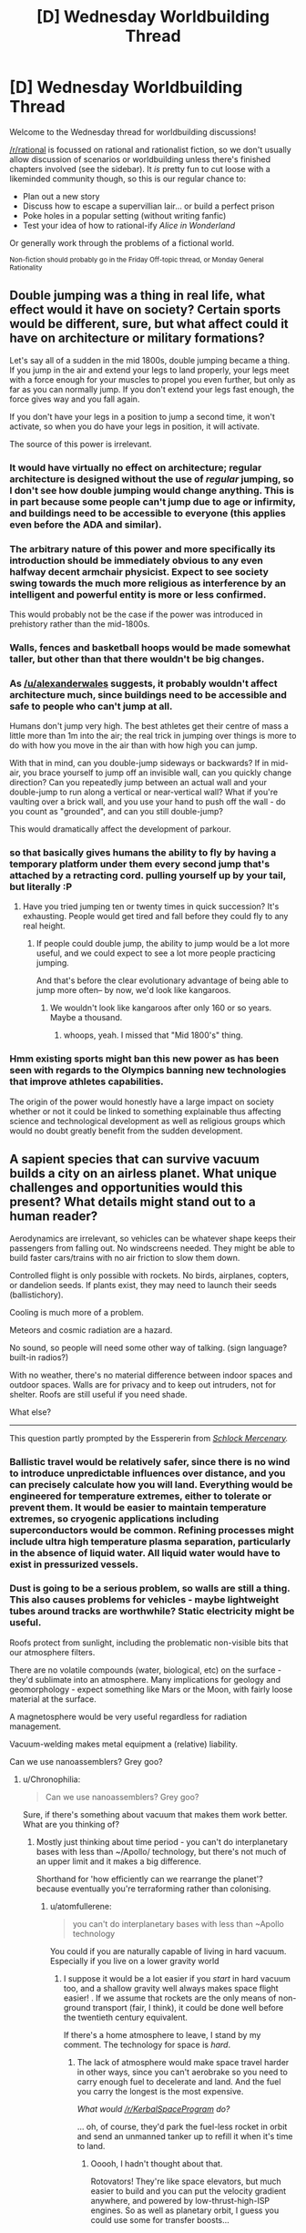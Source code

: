 #+TITLE: [D] Wednesday Worldbuilding Thread

* [D] Wednesday Worldbuilding Thread
:PROPERTIES:
:Author: AutoModerator
:Score: 13
:DateUnix: 1469631871.0
:DateShort: 2016-Jul-27
:END:
Welcome to the Wednesday thread for worldbuilding discussions!

[[/r/rational]] is focussed on rational and rationalist fiction, so we don't usually allow discussion of scenarios or worldbuilding unless there's finished chapters involved (see the sidebar). It /is/ pretty fun to cut loose with a likeminded community though, so this is our regular chance to:

- Plan out a new story
- Discuss how to escape a supervillian lair... or build a perfect prison
- Poke holes in a popular setting (without writing fanfic)
- Test your idea of how to rational-ify /Alice in Wonderland/

Or generally work through the problems of a fictional world.

^{Non-fiction should probably go in the Friday Off-topic thread, or Monday General Rationality}


** Double jumping was a thing in real life, what effect would it have on society? Certain sports would be different, sure, but what affect could it have on architecture or military formations?

Let's say all of a sudden in the mid 1800s, double jumping became a thing. If you jump in the air and extend your legs to land properly, your legs meet with a force enough for your muscles to propel you even further, but only as far as you can normally jump. If you don't extend your legs fast enough, the force gives way and you fall again.

If you don't have your legs in a position to jump a second time, it won't activate, so when you do have your legs in position, it will activate.

The source of this power is irrelevant.
:PROPERTIES:
:Author: Dwood15
:Score: 9
:DateUnix: 1469632689.0
:DateShort: 2016-Jul-27
:END:

*** It would have virtually no effect on architecture; regular architecture is designed without the use of /regular/ jumping, so I don't see how double jumping would change anything. This is in part because some people can't jump due to age or infirmity, and buildings need to be accessible to everyone (this applies even before the ADA and similar).
:PROPERTIES:
:Author: alexanderwales
:Score: 18
:DateUnix: 1469634236.0
:DateShort: 2016-Jul-27
:END:


*** The arbitrary nature of this power and more specifically its introduction should be immediately obvious to any even halfway decent armchair physicist. Expect to see society swing towards the much more religious as interference by an intelligent and powerful entity is more or less confirmed.

This would probably not be the case if the power was introduced in prehistory rather than the mid-1800s.
:PROPERTIES:
:Author: LiteralHeadCannon
:Score: 8
:DateUnix: 1469637427.0
:DateShort: 2016-Jul-27
:END:


*** Walls, fences and basketball hoops would be made somewhat taller, but other than that there wouldn't be big changes.
:PROPERTIES:
:Author: AmeteurOpinions
:Score: 6
:DateUnix: 1469635918.0
:DateShort: 2016-Jul-27
:END:


*** As [[/u/alexanderwales]] suggests, it probably wouldn't affect architecture much, since buildings need to be accessible and safe to people who can't jump at all.

Humans don't jump very high. The best athletes get their centre of mass a little more than 1m into the air; the real trick in jumping over things is more to do with how you move in the air than with how high you can jump.

With that in mind, can you double-jump sideways or backwards? If in mid-air, you brace yourself to jump off an invisible wall, can you quickly change direction? Can you repeatedly jump between an actual wall and your double-jump to run along a vertical or near-vertical wall? What if you're vaulting over a brick wall, and you use your hand to push off the wall - do you count as "grounded", and can you still double-jump?

This would dramatically affect the development of parkour.
:PROPERTIES:
:Author: Chronophilia
:Score: 5
:DateUnix: 1469638459.0
:DateShort: 2016-Jul-27
:END:


*** so that basically gives humans the ability to fly by having a temporary platform under them every second jump that's attached by a retracting cord. pulling yourself up by your tail, but literally :P
:PROPERTIES:
:Author: GaBeRockKing
:Score: 3
:DateUnix: 1469640319.0
:DateShort: 2016-Jul-27
:END:

**** Have you tried jumping ten or twenty times in quick succession? It's exhausting. People would get tired and fall before they could fly to any real height.
:PROPERTIES:
:Author: Chronophilia
:Score: 2
:DateUnix: 1469648195.0
:DateShort: 2016-Jul-28
:END:

***** If people could double jump, the ability to jump would be a lot more useful, and we could expect to see a lot more people practicing jumping.

And that's before the clear evolutionary advantage of being able to jump more often-- by now, we'd look like kangaroos.
:PROPERTIES:
:Author: GaBeRockKing
:Score: 3
:DateUnix: 1469658898.0
:DateShort: 2016-Jul-28
:END:

****** We wouldn't look like kangaroos after only 160 or so years. Maybe a thousand.
:PROPERTIES:
:Author: Dwood15
:Score: 2
:DateUnix: 1469814352.0
:DateShort: 2016-Jul-29
:END:

******* whoops, yeah. I missed that "Mid 1800's" thing.
:PROPERTIES:
:Author: GaBeRockKing
:Score: 2
:DateUnix: 1469817444.0
:DateShort: 2016-Jul-29
:END:


*** Hmm existing sports might ban this new power as has been seen with regards to the Olympics banning new technologies that improve athletes capabilities.

The origin of the power would honestly have a large impact on society whether or not it could be linked to something explainable thus affecting science and technological development as well as religious groups which would no doubt greatly benefit from the sudden development.
:PROPERTIES:
:Author: Dragrath
:Score: 1
:DateUnix: 1469663528.0
:DateShort: 2016-Jul-28
:END:


** A sapient species that can survive vacuum builds a city on an airless planet. What unique challenges and opportunities would this present? What details might stand out to a human reader?

Aerodynamics are irrelevant, so vehicles can be whatever shape keeps their passengers from falling out. No windscreens needed. They might be able to build faster cars/trains with no air friction to slow them down.

Controlled flight is only possible with rockets. No birds, airplanes, copters, or dandelion seeds. If plants exist, they may need to launch their seeds (ballistichory).

Cooling is much more of a problem.

Meteors and cosmic radiation are a hazard.

No sound, so people will need some other way of talking. (sign language? built-in radios?)

With no weather, there's no material difference between indoor spaces and outdoor spaces. Walls are for privacy and to keep out intruders, not for shelter. Roofs are still useful if you need shade.

What else?

--------------

This question partly prompted by the Esspererin from /[[http://www.schlockmercenary.com/][Schlock Mercenary]]./
:PROPERTIES:
:Author: Chronophilia
:Score: 8
:DateUnix: 1469637630.0
:DateShort: 2016-Jul-27
:END:

*** Ballistic travel would be relatively safer, since there is no wind to introduce unpredictable influences over distance, and you can precisely calculate how you will land. Everything would be engineered for temperature extremes, either to tolerate or prevent them. It would be easier to maintain temperature extremes, so cryogenic applications including superconductors would be common. Refining processes might include ultra high temperature plasma separation, particularly in the absence of liquid water. All liquid water would have to exist in pressurized vessels.
:PROPERTIES:
:Author: lsparrish
:Score: 3
:DateUnix: 1469651886.0
:DateShort: 2016-Jul-28
:END:


*** Dust is going to be a serious problem, so walls are still a thing. This also causes problems for vehicles - maybe lightweight tubes around tracks are worthwhile? Static electricity might be useful.

Roofs protect from sunlight, including the problematic non-visible bits that our atmosphere filters.

There are no volatile compounds (water, biological, etc) on the surface - they'd sublimate into an atmosphere. Many implications for geology and geomorphology - expect something like Mars or the Moon, with fairly loose material at the surface.

A magnetosphere would be very useful regardless for radiation management.

Vacuum-welding makes metal equipment a (relative) liability.

Can we use nanoassemblers? Grey goo?
:PROPERTIES:
:Author: PeridexisErrant
:Score: 2
:DateUnix: 1469668054.0
:DateShort: 2016-Jul-28
:END:

**** u/Chronophilia:
#+begin_quote
  Can we use nanoassemblers? Grey goo?
#+end_quote

Sure, if there's something about vacuum that makes them work better. What are you thinking of?
:PROPERTIES:
:Author: Chronophilia
:Score: 1
:DateUnix: 1469699421.0
:DateShort: 2016-Jul-28
:END:

***** Mostly just thinking about time period - you can't do interplanetary bases with less than ~/Apollo/ technology, but there's not much of an upper limit and it makes a big difference.

Shorthand for 'how efficiently can we rearrange the planet'? because eventually you're terraforming rather than colonising.
:PROPERTIES:
:Author: PeridexisErrant
:Score: 2
:DateUnix: 1469847046.0
:DateShort: 2016-Jul-30
:END:

****** u/atomfullerene:
#+begin_quote
  you can't do interplanetary bases with less than ~Apollo technology
#+end_quote

You could if you are naturally capable of living in hard vacuum. Especially if you live on a lower gravity world
:PROPERTIES:
:Author: atomfullerene
:Score: 2
:DateUnix: 1469915992.0
:DateShort: 2016-Jul-31
:END:

******* I suppose it would be a lot easier if you /start/ in hard vacuum too, and a shallow gravity well always makes space flight easier! . If we assume that rockets are the only means of non-ground transport (fair, I think), it could be done well before the twentieth century equivalent.

If there's a home atmosphere to leave, I stand by my comment. The technology for space is /hard/.
:PROPERTIES:
:Author: PeridexisErrant
:Score: 3
:DateUnix: 1469916356.0
:DateShort: 2016-Jul-31
:END:

******** The lack of atmosphere would make space travel harder in other ways, since you can't aerobrake so you need to carry enough fuel to decelerate and land. And the fuel you carry the longest is the most expensive.

/What would [[/r/KerbalSpaceProgram]] do?/

... oh, of course, they'd park the fuel-less rocket in orbit and send an unmanned tanker up to refill it when it's time to land.
:PROPERTIES:
:Author: Chronophilia
:Score: 2
:DateUnix: 1470177126.0
:DateShort: 2016-Aug-03
:END:

********* Ooooh, I hadn't thought about that.

Rotovators! They're like space elevators, but much easier to build and you can put the velocity gradient anywhere, and powered by low-thrust-high-ISP engines. So as well as planetary orbit, I guess you could use some for transfer boosts...

(I too play KSP)
:PROPERTIES:
:Author: PeridexisErrant
:Score: 2
:DateUnix: 1470179513.0
:DateShort: 2016-Aug-03
:END:


*** Electrostatic effects - everything exposed to sunlight gets a slight positive charge.
:PROPERTIES:
:Score: 2
:DateUnix: 1470175584.0
:DateShort: 2016-Aug-03
:END:


** Over on the discord server, [[/u/nighzmarquls]], I, and a few others having been working on revamping a bunch fantasy/D&D creatures and phenomena to better fit our personal tastes as well as a sort of psychological theme we've developed. If you visit the server, our (long and rambling) discussion is in the re-mythedfantasy channel, and we have a google doc where we've been dumping ideas, available [[https://docs.google.com/document/d/1lDDTh1F80oiQy82DtKQcEilFgYfBgxwaOvLnIabAMO8/edit?usp=sharing][here]].
:PROPERTIES:
:Author: Aabcehmu112358
:Score: 4
:DateUnix: 1469642792.0
:DateShort: 2016-Jul-27
:END:

*** I notice that you seem to have an arbitrary distinction between where to pull fantasy and science respectively how do you decide that out of curiosity? It sort of feels like an afterlife with regards to your psychological usage.
:PROPERTIES:
:Author: Dragrath
:Score: 3
:DateUnix: 1469667245.0
:DateShort: 2016-Jul-28
:END:

**** For me personally I mostly tack on some magical like principle like "ghost are real"

or "magic happens" then try and find how that can fit into chemistry, physics and psychology as I understand it.

Since a lot of this stuff starts with "what is the theme/feel of a thing" and then goes from there it really depends on "what if" then play through ramifications.

The magic and the science being blended together in odd ways is an intentional feature, but the selection process is very much to taste, I really like science so I tend to find most of the universe cool, I just also want to put dragons and star beasts and unicorns in it.

I also lately work from a basic principle that most forms of magic are assumed from the start to be a source of potential infinite energy.

On the psychological thing, it's mostly just a 'mind will effect body will effect mind' feedback loop that is sort of just an assumed principle of this universe and thus results in "things".
:PROPERTIES:
:Author: Nighzmarquls
:Score: 2
:DateUnix: 1469680100.0
:DateShort: 2016-Jul-28
:END:

***** Makes sense I guess it is harder for me to think that way as I tend to put rules in place for magic (even if said inhabinants of the world don't know them)

When I read through your page it seemed most of them are alterations of humans or other creatures based on psychology making the mental state far more important which is interesting as it forces the worlds inhabitants to pay more attention to such things.

It does make an interesting contrast to how I tend to go about fiction where when doing what if scenarios I try explore every possible ramification or path that I can think of. This tends to make a multiverse like aspect where I get two ideas from one and mesh ideas that fit well together into each other which tends to create further offshoots.

For instance I have one fantasy idea where everything is closely grounded in biology and physics. This has created some unusual ideas such as demons really being various types of parasitic worms that alter their hosts behavior and physiology in order to maximize their odds of passing on their genes.

I understand the urge to bring outer space into play(You must have written the vampire idea :) ) one of my main fantasy ideas involves extraterrestrial lifeforms hitching a ride of a remnant fragment of their former planet (it is still a pure fantasy however) but in the prologue I hint at a gravity assist to shrink the orbital pass to allow them to shrink the orbit thus return quicker after a failed attempt to take control.
:PROPERTIES:
:Author: Dragrath
:Score: 3
:DateUnix: 1469762981.0
:DateShort: 2016-Jul-29
:END:


** Would our astronomers and defense systems today notice a flying-brick-type superhero enter the American Southwest from space, assuming that they made no effort to be invisible or employ any other stealth-based power?
:PROPERTIES:
:Author: LiteralHeadCannon
:Score: 6
:DateUnix: 1469637596.0
:DateShort: 2016-Jul-27
:END:

*** They'd show up on military radar, as a small flier built from non-metallic materials. But a radar that sensitive would also get a lot of false positives, from flocks of birds and things like that, so the superhero might slip through.

They might show up on a spy satellite, if a spy satellite happened to be watching the area they flew over at the right time.

While they're in space, they'd look like an unusually large piece of satellite debris. [[https://en.wikipedia.org/wiki/Space_debris#Tracking_and_measurement][We already track a lot of those]], but I'm not sure how well those tracking systems work for objects that aren't in a stable orbit.
:PROPERTIES:
:Author: Chronophilia
:Score: 8
:DateUnix: 1469640371.0
:DateShort: 2016-Jul-27
:END:


*** Probably depends on speed and body shape, as well as if there are any military around checking their radar (which, for the southwest, might be likely.) We can almost certaintly see them (The F22 radar can see something on the order of 1cm at 10 miles or something (I'm underestimating)) so it's less of a question of whether they can be seen and more of a question of whether they think it's a cruise missile/aircraft versus large bird.
:PROPERTIES:
:Author: GaBeRockKing
:Score: 2
:DateUnix: 1469640528.0
:DateShort: 2016-Jul-27
:END:


*** Drones as well as state of the art satilites would have a decent chance to detect as the hero would be quite visible should they be watching.

Another key point is encroaching development in the deserts of the south west (even though there isn't enough water long term do to drawing from fossil aquifers they still build because people are short sighted) This development could certainly limit where the hero could enter without being seen by the general public as one cell phone video would spread viral on the internet.

If during the night time Astronomers would have a fairly high chance of discovering the hero due to multiple all sky surveys predominately looking for Near Earth Objects(NEOs) which the hero would likely be detected if caught in these sweeps. However these sensitive ground based surveys would only be operating during the night so they would be unable to spot him entering from a sun ward inclination during the daylight. This is how the asteroid that exploded over Chelyabinsk

An additional key point is that unless this hero has some miraculous power to stop it the friction of reentry would cause the hero to become a massive fire ball. The hero is sufficiently strong might survive via superpowers but they would certainly produce a fireball on reentry. Thus the question is whether anyone is there to observe the fire ball on reentry.

The last major source of detection is the nuclear weapons test ban treaty monitoring which has in the past detected 26 asteroid impacts between 2001 and 2014 through the resulting energetic entry. Because the hero's reentry would have similar effects on the atmosphere there is a good chance that they would show up as a detection. The question is whether they would be identifiable as a hero on reentry which is unlikely unless heroes are known to exist.

Occam's razor would after all otherwise suspect either space debris or an asteroid.
:PROPERTIES:
:Author: Dragrath
:Score: 1
:DateUnix: 1469665062.0
:DateShort: 2016-Jul-28
:END:

**** Going slowly enough to avoid compression heating, and a direct downwards route would seem sensible for non-sneaky reasons, and also make detection far less likely.
:PROPERTIES:
:Author: PeridexisErrant
:Score: 1
:DateUnix: 1469668171.0
:DateShort: 2016-Jul-28
:END:

***** If you have the ability to do so via super powers or equipment and are able to account for the huge amounts of energy required sure...(or once you have gotten past the high altitude atmospheric winds have a really really big parachute to save on that last bit of energy... scaled to account for how heavy this guy is... also remember that because the earth is a rotating oblate spheroid orbiting the sun going directly downwards will not lead you to land where you would think because of the earths rotation so you would have to account for that as well.
:PROPERTIES:
:Author: Dragrath
:Score: 1
:DateUnix: 1469670171.0
:DateShort: 2016-Jul-28
:END:

****** I assume that a [[http://tvtropes.org/pmwiki/pmwiki.php/Main/FlyingBrick][flying brick]] superhero /can/ do this, at least if he or she is able to survive and travel unaided above atmosphere in the first place! The heat and acceleration would be manageable even for a normal human if spacesuits can with a reactionless drive (assumed equivalent superpowers); see [[https://physics.stackexchange.com/questions/40886/could-someone-jump-from-the-international-space-station-and-live][here]] for some relevant discussion.

[[/u/LiteralHeadCannon]], thoughts?
:PROPERTIES:
:Author: PeridexisErrant
:Score: 1
:DateUnix: 1469685330.0
:DateShort: 2016-Jul-28
:END:

******* I figured it went without saying given genre conventions, but, to clarify, yes, the hero is alive and is not hurt by the vacuum of space or entry into the Earth's atmosphere. I'm not talking about a dead astronaut falling out of orbit and disintegrating here.
:PROPERTIES:
:Author: LiteralHeadCannon
:Score: 2
:DateUnix: 1469709917.0
:DateShort: 2016-Jul-28
:END:

******** I was more or less refering to the forces lighting them up like a candle. The flying brick only experiences a light "skin" wound. My counter argument to avoiding the friction by slowing down more or less has to do with is energy conserved? If energy is conserved then it will not work, if energy isn't conserved then you can do anything because no rules
:PROPERTIES:
:Author: Dragrath
:Score: 1
:DateUnix: 1469758199.0
:DateShort: 2016-Jul-29
:END:


** What are some of the less obvious results for society where computers are so advanced that even people's cell phones can be as strong as quantum computers?
:PROPERTIES:
:Author: DaystarEld
:Score: 2
:DateUnix: 1469638976.0
:DateShort: 2016-Jul-27
:END:

*** Virtually every task that is currently computationally expensive but solved would become trivial.

Humans lose to robots at every single sport or game ever invented, possibly even to the same fundamental system (i.e. a general-purpose game-playing algorithm that requires only training data).

Humans are relegated to aesthetic roles in engineering or architecture except on the bleeding edge where people haven't yet made algorithms for it. Basically, you mould the output of the designing algorithm to get the desired appearance and user experience while it ensures that the technical requirements are met.

Algorithms predict the expected performance of new products based on various combinations of prior art, marketing, and target demographic. This results in some people pushing back against the dominant culture, favouring "unlikely to succeed" products, until the algorithms adapt to the new data and try to pin them down again. This is already happening, albeit with people instead of explicit algorithms.

Likewise, there's a resurgence in artisanal products allegedly designed without the aid of any algorithms. People associate these with homeliness and personality, whereas algorithmic products are considered impersonal and sterile. Naturally, there are algorithmic products that seek to recreate this feel, including introducing artificial imperfections to give it the craftsman touch. Even self-proclaimed experts can't easily tell them apart (though actual experts can).

Humans are almost completely removed from roles where failure could cause death where those roles are amenable to algorithms. For example, the entire aviation industry (maintenance, piloting, air traffic control, even scheduling) is monitored by humans but actually executed by algorithms.

The above algorithms themselves are all checked by simulation and static analysis and any failure modes are corrected if possible. Most of the remaining cases are to do with humans in some way, such as when they fail to follow procedure or override the system.

All the "@home" projects (e.g. SETI@home, Folding@home) are quickly completed and any potential benefits follow on from that. People keep finding replacement problems; in the long term this process solves, well, everything solvable. Have a look [[https://en.wikipedia.org/wiki/List_of_distributed_computing_projects][at this Wikipedia page]] for inspiration.

Larger organisms can be simulated at the neuron level. I believe we've mapped the connectome of a flatworm (or something like that) and verified its correctness, but that's only ~14 neurons. We're working on a mouse connectome, but I think that's going to be limited by our scan rate even if we had the CPU for it. That's a whole other can of worms, especially if simulating a human mind is reasonable.

There's probably way more. Really, the limiting factors are what we can actually program (for explicit algorithms) and collecting data (for machine learning).

Oh and google or its in-universe equivalent would be an unstoppable juggernaut floating ever higher on a tide of data.
:PROPERTIES:
:Author: ZeroNihilist
:Score: 4
:DateUnix: 1469646342.0
:DateShort: 2016-Jul-27
:END:

**** u/scruiser:
#+begin_quote
  Even self-proclaimed experts can't easily tell them apart (though actual experts can).
#+end_quote

Once the algorithms are good, I doubt even actual experts would be consistent in identifying true hand crafted just by their creativity... it would probably come down to tiny features and differences resulting from using machines, and I think if the machinery imitated human artisanship closely enough, not even the experts could tell (for example, a machine using a robotic hand to smooth wood with sandpaper might look exactly like a human's polishing, unless experts go to the trouble of figuring out any slight differences in the robotic hand vs. a human's and then comparing them, but even that might have false positives from humans that hold the sand paper differently than normal...).

#+begin_quote
  Larger organisms can be simulated at the neuron level.
#+end_quote

I think we still don't know enough about everything neurons do to simulate a larger organism even if we had the computational power. I don't know a good review off the top of my head if you want citations, but I am pretty sure I can find papers illustrating some of the ways are knowledge is lacking (if you want sources)... for example, we still don't entirely understand the role dendritic spines do, and although there are some models of their activity, I don't think we have a model that we could just plug into an overall neural computational model that would accurately capture their function. Also, even if we had a mouse connectome, for example, this might not capture all the information we need. To go back to the dendritic spines example, they can demonstrate plasticity on timescales on the order of minutes, so a connectome made by plasticizing and then cutting up the brain may miss information.

#+begin_quote
  Virtually every task that is currently computationally expensive but solved would become trivial.
#+end_quote

I think there are some tasks that grow large enough that even with ridiculously cheap computing the standard "solved" algorithm might not be good enough... don't know of any good examples off the top of my head.
:PROPERTIES:
:Author: scruiser
:Score: 2
:DateUnix: 1469655790.0
:DateShort: 2016-Jul-28
:END:


*** By then we've probably hit uploading/GAI (or at least extremely competent AI) so there are probably plenty of stories answering that question already.

In brief, we're probably going to see extremely efficient social networking (the system known who you'd like to interact with), consensus-modification software (it's much easier to convince someone to your viewpoint, unless they've made a specific effort to shield themselves) massive automation in nearly every sector that human employees aren't preferable solely by being human (ex. exotic dancers, sporting events), as well as many other large and small changes.
:PROPERTIES:
:Author: GaBeRockKing
:Score: 2
:DateUnix: 1469640762.0
:DateShort: 2016-Jul-27
:END:


** Immortal monarchy.

I did a brainstorm with people over at discord over how an immortal might hold on to rule a country for two-three centuries well into an analogue 20th-21st century for a recorded history of only about a thousand year.

There were couple of ideas:

- Matrilineal succession - This is a requirement since the immortal in question is a female.
- Symbolic office - I don't know how to best describe it...but when someone succeed, one must become a symbol. That means dressing and acting in some way according to tradition. So it becomes acceptable for the person to wear a mask.
- Mask culture - In the imperial household, all the royals wear mask. Everyone, such as servants and guards, who works with them also wear masks. However, the royal family are total unknown. Nobody knows their face.
- Only the family knows the truth about the immortal empress.
- There are fable and tales alleging immortality, which some thought it might be immortality.
- There are conflicting tales about the nature of immortality in the royal family. Some says reincarnation based on taking the crown. Others say that the empress impersonate her daughter or sister from generation to generation. Another says that the spirit adviser is passed from one generation to the next.

I got no clues about how one might justify monarchy.

For context:

Yipang is an liberal monarchy, ruled by a secret immortal and is a world power. Parliamentary politics exist, complete with a nobility class. The right is a stronger supporter of monarchy yet don't support her majestcy's policy as much as the left. The left has stronger parliamentarian bias, but is stuck with a monarch that support their ideas and policies.

Sorta like Japan, but not really. It taken on the whole East Asian, mostly Japanese aesthetic. Regardless, one should not invite a Yipangese to a Japanese gathering, as there will be just as many social impasse and gaffe committed by them as any westerners.

Setting is a world called Gaia, an analogue to our Earth, yet with a different world history, nations, and so on. Time period is around their version of WW2. You may have read previous worldbuilding thread about my idea for a trans-dimensional story. This is where that story take place.
:PROPERTIES:
:Author: hackerkiba
:Score: 2
:DateUnix: 1469752483.0
:DateShort: 2016-Jul-29
:END:


** u/OutOfNiceUsernames:
#+begin_quote
  Poke holes in +a popular setting (without writing fanfic)+ [[https://en.wikipedia.org/wiki/Ajin:_Demi-Human][Ajin's setting]]
#+end_quote

/(spoiler warning?)/

TL;DR: tazers; net guns; variety of disabling gases; [[http://tvtropes.org/pmwiki/pmwiki.php/Main/NeverRecycleYourSchemes][thick walls and doors; trapped rooms;]] trained dogs (maybe also rats and the like); drones; think-tanks for terror act and covert act scenarios; fitting law enforcement training scenarios; competent law enforcement; no plot armours; better and more polarized public opinions regarding ajin; prestigious government positions for psychologically stable resident and non-resident ajin; [[https://en.wikipedia.org/wiki/Recruitment][head-hunting]] for non-resident ajin in developing and undeveloped countries; voluntary experimentation, (and maybe) death games, etc for ajin; secret involuntary experimentation only on psychologically unstable \ criminal ajin (no chance of rehabilitation and cooperation respectively in either case); more original experiments and of a much wider variety.

/TL;DR

- in advanced stages of a game (again, spoilers) the largest body fragment technique can be used to capture an uncooperative ajin: make an explosion with only enough energy to blow their limbs off, transfer those limbs into 2×2×2 empty cells, make another explosion near them but this time with enough force to blow them into chunks. They will respawn in one of the empty cells, and all you have to do is to not miss the moment first and to properly hold them caged later.
- the head-contact effect of two ajin-mummies could possibly be used for information extraction, brainwashing, reprogramming, group-mind building, etc.
:PROPERTIES:
:Author: OutOfNiceUsernames
:Score: 1
:DateUnix: 1469646398.0
:DateShort: 2016-Jul-27
:END:


** An affectation that intelligence-upgraded humans might adopt, which is fun to imagine but difficult to both read and write, is changing freely between many languages - to the extent that they wouldn't be speaking any particular language at all. Full marks for making grammatical structure flow harmoniously between neighboring words.
:PROPERTIES:
:Author: Charlie___
:Score: 1
:DateUnix: 1469662964.0
:DateShort: 2016-Jul-28
:END:
